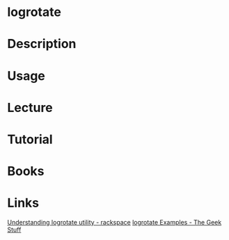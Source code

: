 #+TAGS: logs monitoring logrotate


* logrotate
* Description
* Usage
* Lecture
* Tutorial
* Books
* Links
[[https://support.rackspace.com/how-to/understanding-logrotate-utility/][Understanding logrotate utility - rackspace]]
[[https://www.thegeekstuff.com/2010/07/logrotate-examples/][logrotate Examples - The Geek Stuff]]
